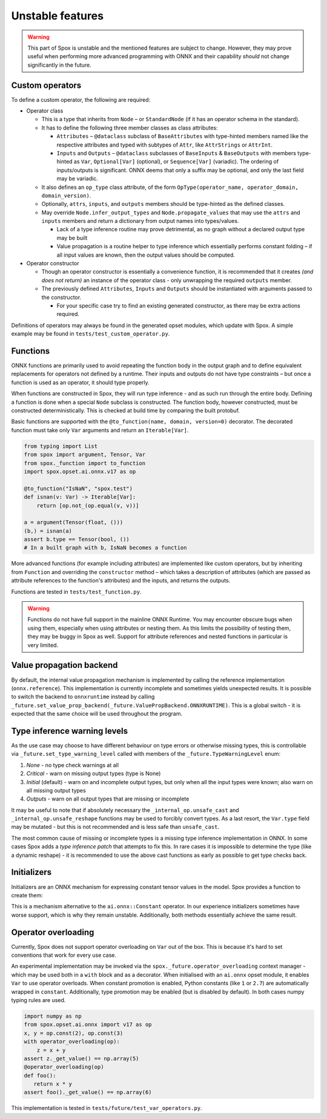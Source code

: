 =================
Unstable features
=================

.. warning:: This part of Spox is unstable and the mentioned features are subject to change. However, they may prove useful when performing more advanced programming with ONNX and their capability `should` not change significantly in the future.

Custom operators
================

To define a custom operator, the following are required:

- Operator class

  - This is a type that inherits from ``Node`` – or ``StandardNode`` (if it has an operator schema in the standard).
  - It has to define the following three member classes as class attributes:

    - ``Attributes`` – ``@dataclass`` subclass of ``BaseAttributes`` with type-hinted members named like the respective attributes and typed with subtypes of ``Attr``, like ``AttrStrings`` or ``AttrInt``.
    - ``Inputs`` and ``Outputs`` – ``@dataclass`` subclasses of ``BaseInputs`` & ``BaseOutputs`` with members type-hinted as ``Var``, ``Optional[Var]`` (optional), or ``Sequence[Var]`` (variadic). The ordering of inputs/outputs is significant. ONNX deems that only a suffix may be optional, and only the last field may be variadic.

  - It also defines an ``op_type`` class attribute, of the form ``OpType(operator_name, operator_domain, domain_version)``.
  - Optionally, ``attrs``, ``inputs``, and ``outputs`` members should be type-hinted as the defined classes.
  - May override ``Node.infer_output_types`` and ``Node.propagate_values`` that may use the ``attrs`` and ``inputs`` members and return a dictionary from output names into types/values.

    - Lack of a type inference routine may prove detrimental, as no graph without a declared output type may be built
    - Value propagation is a routine helper to type inference which essentially performs constant folding – if all input values are known, then the output values should be computed.

- Operator constructor

  - Though an operator constructor is essentially a convenience function, it is recommended that it creates *(and does not return)* an instance of the operator class - only unwrapping the required ``outputs`` member.
  - The previously defined ``Attributes``, ``Inputs`` and ``Outputs`` should be instantiated with arguments passed to the constructor.

    - For your specific case try to find an existing generated constructor, as there may be extra actions required.

Definitions of operators may always be found in the generated opset modules, which update with Spox. A simple example may be found in ``tests/test_custom_operator.py``.

Functions
=========

ONNX functions are primarily used to avoid repeating the function body in the output graph and to define equivalent replacements for operators not defined by a runtime. Their inputs and outputs do not have type constraints – but once a function is used as an operator, it should type properly.

When functions are constructed in Spox, they will run type inference - and as such run through the entire body. Defining a function is done when a special ``Node`` subclass is constructed. The function body, however constructed, must be constructed deterministically. This is checked at build time by comparing the built protobuf.

Basic functions are supported with the ``@to_function(name, domain, version=0)`` decorator. The decorated function must take only ``Var`` arguments and return an ``Iterable[Var]``.

..  code:: python

    from typing import List
    from spox import argument, Tensor, Var
    from spox._function import to_function
    import spox.opset.ai.onnx.v17 as op

    @to_function("IsNaN", "spox.test")
    def isnan(v: Var) -> Iterable[Var]:
        return [op.not_(op.equal(v, v))]

    a = argument(Tensor(float, ()))
    (b,) = isnan(a)
    assert b.type == Tensor(bool, ())
    # In a built graph with b, IsNaN becomes a function

More advanced functions (for example including attributes) are implemented like custom operators, but by inheriting from ``Function`` and overriding the ``constructor`` method – which takes a description of attributes (which are passed as attribute references to the function's attributes) and the inputs, and returns the outputs.

Functions are tested in ``tests/test_function.py``.

.. warning::
   Functions do not have full support in the mainline ONNX Runtime. You may encounter obscure bugs when using them, especially when using attributes or nesting them. As this limits the possibility of testing them, they may be buggy in Spox as well. Support for attribute references and nested functions in particular is very limited.

Value propagation backend
=========================

By default, the internal value propagation mechanism is implemented by calling the reference implementation (``onnx.reference``). This implementation is currently incomplete and sometimes yields unexpected results. It is possible to switch the backend to ``onnxruntime`` instead by calling ``_future.set_value_prop_backend(_future.ValuePropBackend.ONNXRUNTIME)``. This is a global switch - it is expected that the same choice will be used throughout the program.

Type inference warning levels
=============================

As the use case may choose to have different behaviour on type errors or otherwise missing types, this is controllable via ``_future.set_type_warning_level`` called with members of the ``_future.TypeWarningLevel`` enum:

1. `None` - no type check warnings at all
2. `Critical` - warn on missing output types (type is None)
3. `Initial` (default) - warn on and incomplete output types, but only when all the input types were known; also warn on all missing output types
4. `Outputs` - warn on all output types that are missing or incomplete

It may be useful to note that if absolutely necessary the ``_internal_op.unsafe_cast`` and ``_internal_op.unsafe_reshape`` functions may be used to forcibly convert types. As a last resort, the ``Var.type`` field may be mutated - but this is not recommended and is less safe than ``unsafe_cast``.

The most common cause of missing or incomplete types is a missing type inference implementation in ONNX. In some cases Spox adds a `type inference patch` that attempts to fix this. In rare cases it is impossible to determine the type (like a dynamic reshape) - it is recommended to use the above cast functions as early as possible to get type checks back.

Initializers
============

Initializers are an ONNX mechanism for expressing constant tensor values in the model. Spox provides a function to create them:

..  code:: python
    def initializer(value: ArrayLike, dtype: DTypeLike = None) -> Var:
        ...

This is a mechanism alternative to the ``ai.onnx::Constant`` operator. In our experience initializers sometimes have worse support, which is why they remain unstable. Additionally, both methods essentially achieve the same result.


Operator overloading
====================

Currently, Spox does not support operator overloading on ``Var`` out of the box. This is because it's hard to set conventions that work for every use case.

An experimental implementation may be invoked via the ``spox._future.operator_overloading`` context manager - which may be used both in a ``with`` block and as a decorator. When initialised with an ``ai.onnx`` opset module, it enables ``Var`` to use operator overloads. When constant promotion is enabled, Python constants (like ``1`` or ``2.7``) are automatically wrapped in ``constant``. Additionally, type promotion may be enabled (but is disabled by default). In both cases numpy typing rules are used.

..  code:: python

    import numpy as np
    from spox.opset.ai.onnx import v17 as op
    x, y = op.const(2), op.const(3)
    with operator_overloading(op):
        z = x + y
    assert z._get_value() == np.array(5)
    @operator_overloading(op)
    def foo():
       return x * y
    assert foo()._get_value() == np.array(6)

This implementation is tested in ``tests/future/test_var_operators.py``.
